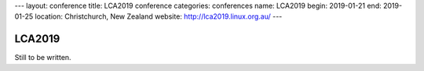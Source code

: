 ---
layout: conference
title: LCA2019 conference
categories: conferences
name: LCA2019
begin: 2019-01-21
end: 2019-01-25
location: Christchurch, New Zealand
website: http://lca2019.linux.org.au/
---

LCA2019
=======

Still to be written.
